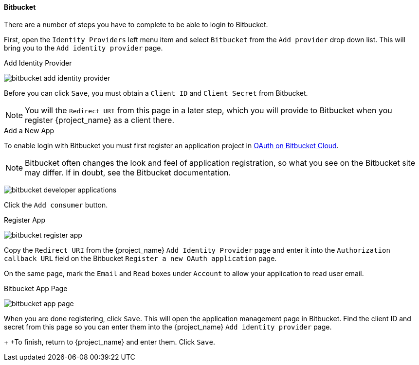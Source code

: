 
==== Bitbucket
There are a number of steps you have to complete to be able to login to Bitbucket.

First, open the `Identity Providers` left menu item and select `Bitbucket` from the `Add provider` drop down list. This will bring you to the `Add identity provider` page.

.Add Identity Provider
image:{project_images}/bitbucket-add-identity-provider.png[]

Before you can click `Save`, you must obtain a `Client ID` and `Client Secret` from Bitbucket.

NOTE: You will the `Redirect URI` from this page in a later step, which you will provide to Bitbucket when you register {project_name} as a client there.

.Add a New App
To enable login with Bitbucket you must first register an application project in
https://confluence.atlassian.com/bitbucket/oauth-on-bitbucket-cloud-238027431.html[OAuth on Bitbucket Cloud].

NOTE: Bitbucket often changes the look and feel of application registration, so what you see on the Bitbucket site may differ. If in doubt, see the Bitbucket documentation.

image:images/bitbucket-developer-applications.png[]

Click the `Add consumer` button.

.Register App
image:images/bitbucket-register-app.png[]

Copy the `Redirect URI` from the {project_name} `Add Identity Provider` page and enter it into the `Authorization callback URL` field on the Bitbucket `Register a new OAuth application` page.

On the same page, mark the `Email` and `Read` boxes under `Account` to allow your application to read user email.

.Bitbucket App Page
image:images/bitbucket-app-page.png[]

When you are done registering, click `Save`. This will open the application management page in Bitbucket. Find the client ID and secret from this page so you can enter them into the {project_name} `Add identity provider` page.
+
+To finish, return to {project_name} and enter them. Click `Save`.
